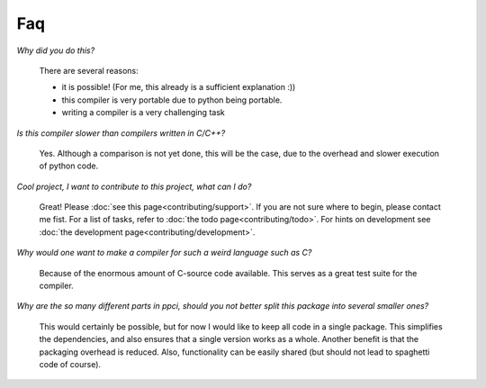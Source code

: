 
Faq
===

*Why did you do this?*

    There are several reasons:

    * it is possible! (For me, this already is a sufficient explanation :))
    * this compiler is very portable due to python being portable.
    * writing a compiler is a very challenging task

*Is this compiler slower than compilers written in C/C++?*

    Yes. Although a comparison is not yet done, this will be the
    case, due to the overhead and slower execution of python code.

*Cool project, I want to contribute to this project, what can I do?*

    Great! Please :doc:`see this page<contributing/support>`.
    If you are not sure where to begin, please contact me fist.
    For a list of tasks, refer to :doc:`the todo page<contributing/todo>`. For hints on 
    development see :doc:`the development page<contributing/development>`.


*Why would one want to make a compiler for such a weird language such as C?*

    Because of the enormous amount of C-source code available. This serves
    as a great test suite for the compiler.

*Why are the so many different parts in ppci, should you not better split
this package into several smaller ones?*

   This would certainly be possible, but for now I would like to keep all
   code in a single package. This simplifies the dependencies, and also
   ensures that a single version works as a whole. Another benefit is that
   the packaging overhead is reduced. Also, functionality can be easily
   shared (but should not lead to spaghetti code of course).
